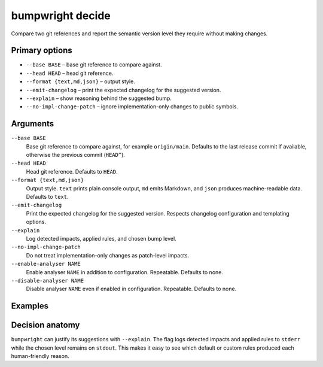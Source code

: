 bumpwright decide
=================

Compare two git references and report the semantic version level they require without making changes.

Primary options
---------------

* ``--base BASE`` – base git reference to compare against.
* ``--head HEAD`` – head git reference.
* ``--format {text,md,json}`` – output style.
* ``--emit-changelog`` – print the expected changelog for the suggested version.
* ``--explain`` – show reasoning behind the suggested bump.
* ``--no-impl-change-patch`` – ignore implementation-only changes to public symbols.

Arguments
---------

``--base BASE``
    Base git reference to compare against, for example ``origin/main``. Defaults to the last release commit if available, otherwise the previous commit (``HEAD^``).

``--head HEAD``
    Head git reference. Defaults to ``HEAD``.

``--format {text,md,json}``
    Output style. ``text`` prints plain console output, ``md`` emits Markdown, and ``json`` produces machine-readable data. Defaults to ``text``.

``--emit-changelog``
    Print the expected changelog for the suggested version. Respects changelog configuration and templating options.

``--explain``
    Log detected impacts, applied rules, and chosen bump level.

``--no-impl-change-patch``
    Do not treat implementation-only changes as patch-level impacts.

``--enable-analyser NAME``
    Enable analyser ``NAME`` in addition to configuration. Repeatable. Defaults to none.

``--disable-analyser NAME``
    Disable analyser ``NAME`` even if enabled in configuration. Repeatable. Defaults to none.

Examples
--------

.. tab-set::

   .. tab-item:: Console
      :sync: console

      .. code-block:: console

         # Omitting --head defaults to the current HEAD
         bumpwright decide --base origin/main --format md
         bumpwright decide --base origin/main --format json --emit-changelog

   .. tab-item:: Markdown
      :sync: markdown

      .. markdown::

         **bumpwright** suggests: `minor`
         - added CLI entry 'greet'

   .. tab-item:: Json
      :sync: json

      .. code-block:: json

         {
           "level": "minor",
           "confidence": 1.0,
           "reasons": ["added CLI entry 'greet'"],
           "impacts": [
             {"severity": "minor", "symbol": "cli.new_command", "reason": "added CLI entry 'greet'"}
           ],
           "changelog": "### 0.2.0 - 2023-01-01\n- add greet command\n"
         }

Decision anatomy
----------------

``bumpwright`` can justify its suggestions with ``--explain``. The flag logs
detected impacts and applied rules to ``stderr`` while the chosen level remains
on ``stdout``. This makes it easy to see which default or custom rules produced
each human-friendly reason.

.. tab-set::

   .. tab-item:: Console
      :sync: console

      .. code-block:: console

         $ bumpwright decide --base origin/main --format text --explain
         minor

         Detected impacts:
         - Added public symbol ``cli.new_command`` (rule: added_symbol)
         Applied rules: added_symbol=minor
         Chosen bump level: minor

   .. tab-item:: Markdown
      :sync: markdown

      .. markdown::

         **bumpwright** suggests: `minor`
         - added CLI entry 'greet'

         Detected impacts:
         - Added public symbol ``cli.new_command`` (rule: added_symbol)
         Applied rules: added_symbol=minor
         Chosen bump level: minor

   .. tab-item:: Json
      :sync: json

      .. code-block:: json

         {
           "level": "minor",
           "confidence": 1.0,
           "reasons": ["added CLI entry 'greet'"],
           "impacts": [
             {"severity": "minor", "symbol": "cli.new_command", "reason": "added CLI entry 'greet'"}
           ]
         }
